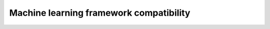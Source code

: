 .. meta::
    :description: ROCm machine learning framework compatibility
    :keywords: GPU, architecture, hardware, compatibility, system, requirements, components, libraries

**************************************************************************************
Machine learning framework compatibility
**************************************************************************************
